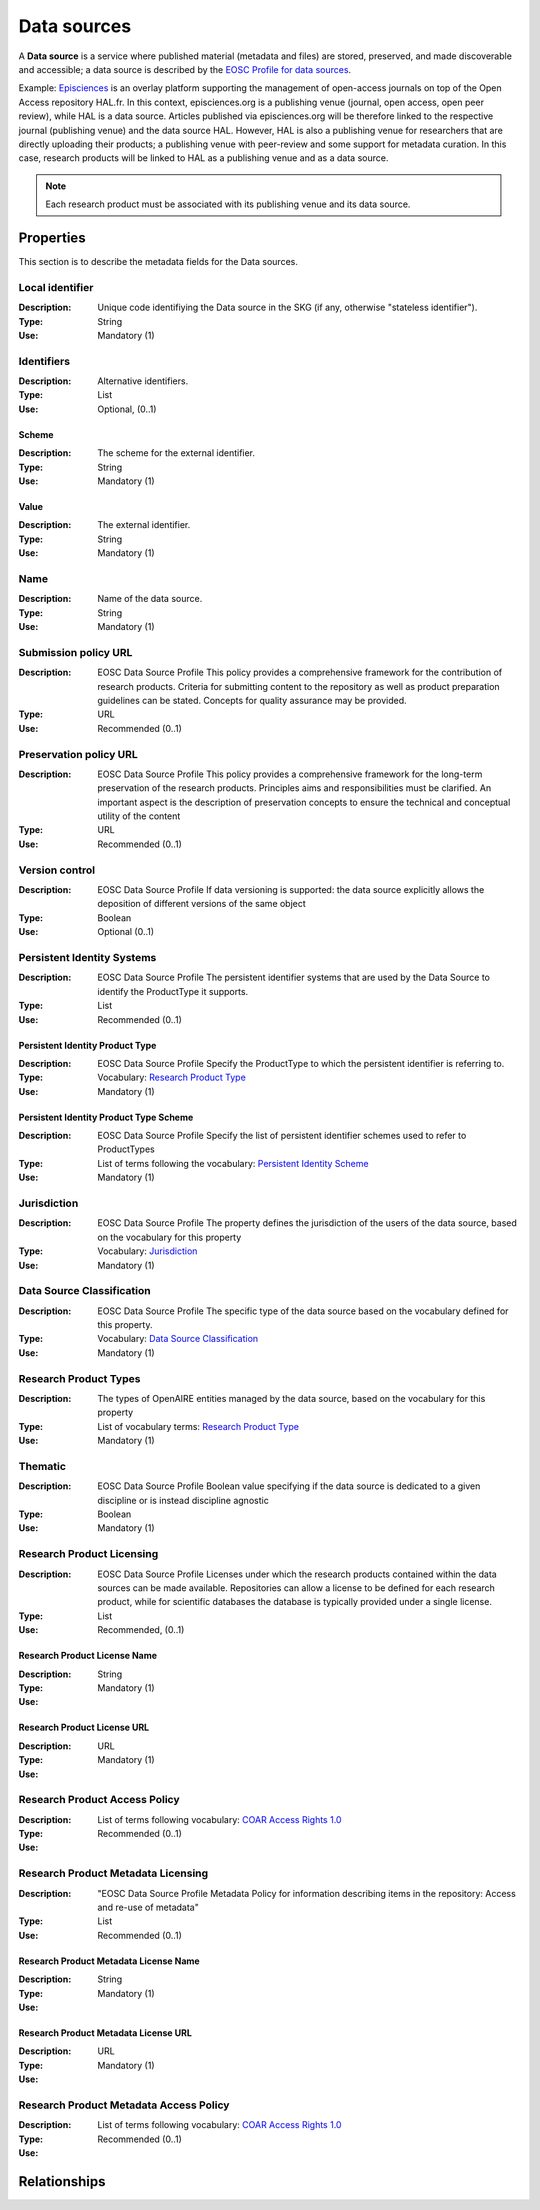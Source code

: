 .. _Data source:

Data sources
############
A **Data source** is a service where published material (metadata and files) are stored, preserved, and made discoverable and accessible; a data source is described by the `EOSC Profile for data sources <https://wiki.eoscfuture.eu/display/PUBLIC/D.+v4.00+EOSC+Data+Source+Profile>`_.

Example:
`Episciences <https://episciences.org>`_  is an overlay platform supporting the management of open-access journals on top of the Open Access repository HAL.fr. In this context, episciences.org is a publishing venue (journal, open access, open peer review), while HAL is a data source. Articles published via episciences.org will be therefore linked to the respective journal (publishing venue) and the data source HAL. 
However, HAL is also a publishing venue for researchers that are directly uploading their products; a publishing venue with peer-review and some support for metadata curation. In this case, research products will be linked to HAL as a publishing venue and as a data source. 

.. note::
    Each research product must be associated with its publishing venue and its data source.


Properties
==========
This section is to describe the metadata fields for the Data sources.


Local identifier		
----
:Description: Unique code identifiying the Data source in the SKG (if any, otherwise "stateless identifier").
:Type: String
:Use: Mandatory (1)
 
.. code-block:: json
   :linenos:

    "local_identifier": "123"


Identifiers			
----
:Description: Alternative identifiers.
:Type: List
:Use: Optional, (0..1)

Scheme
^^^^^^^^^^^
:Description: The scheme for the external identifier.
:Type: String
:Use: Mandatory (1)

Value
^^^^^^^^^
:Description: The external identifier.
:Type: String
:Use: Mandatory (1)

 
.. code-block:: json
   :linenos:

    "identifiers": [
        {
            "scheme": "https://..."
            "value": "the_id"
        }
    ]


Name		
----
:Description: Name of the data source.
:Type: String
:Use: Mandatory (1)
 
.. code-block:: json
   :linenos:

    "name": "Zenodo"


Submission policy URL	
----
:Description: EOSC Data Source Profile This policy provides a comprehensive framework for the contribution of research products. Criteria for submitting content to the repository as well as product preparation guidelines can be stated. Concepts for quality assurance may be provided.
:Type: URL
:Use: Recommended (0..1)
 
.. code-block:: json
   :linenos:

    "submission_policy_url": "https://..."


Preservation policy URL	
----
:Description: EOSC Data Source Profile This policy provides a comprehensive framework for the long-term preservation of the research products. Principles aims and responsibilities must be clarified. An important aspect is the description of preservation concepts to ensure the technical and conceptual utility of the content	
:Type: URL
:Use: Recommended (0..1)
 
.. code-block:: json
   :linenos:

    "preservation_policy_url": "https://..."


Version control	
----
:Description: EOSC Data Source Profile If data versioning is supported: the data source explicitly allows the deposition of different versions of the same object
:Type: Boolean
:Use: Optional (0..1)
 
.. code-block:: json
   :linenos:

    "version_control": true


Persistent Identity Systems	
----
:Description: EOSC Data Source Profile The persistent identifier systems that are used by the Data Source to identify the ProductType it supports.
:Type: List
:Use: Recommended (0..1)


Persistent Identity Product Type
^^^^^^^^^^^^^^
:Description: 	EOSC Data Source Profile Specify the ProductType to which the persistent identifier is referring to.
:Type: Vocabulary: `Research Product Type <https://wiki.eoscfuture.eu/display/PUBLIC/D.+v4.00+EOSC+Data+Source+Profile#D.v4.00EOSCDataSourceProfile-ResearchProductType>`_
:Use: Mandatory (1)


Persistent Identity Product Type Scheme	
^^^^^^^^^^^^^^^^
:Description: EOSC Data Source Profile Specify the list of persistent identifier schemes used to refer to ProductTypes
:Type: List of terms following the vocabulary: `Persistent Identity Scheme <https://wiki.eoscfuture.eu/display/PUBLIC/D.+v4.00+EOSC+Data+Source+Profile#D.v4.00EOSCDataSourceProfile-PersistentIdentityScheme>`_
:Use: Mandatory (1)
 
.. code-block:: json
   :linenos:

    "persistent_identity_systems": [
        {
            "product_type": "Research Literature",
            "pid_scheme": ["DOI", "Handle"]
        }
    ]


Jurisdiction	
----
:Description: EOSC Data Source Profile The property defines the jurisdiction of the users of the data source, based on the vocabulary for this property	
:Type: Vocabulary: `Jurisdiction <https://wiki.eoscfuture.eu/display/PUBLIC/D.+v4.00+EOSC+Data+Source+Profile#D.v4.00EOSCDataSourceProfile-Jurisdiction>`_ 
:Use: Mandatory (1)
 
.. code-block:: json
   :linenos:

    "jurisdiction": "National"


Data Source Classification	
----
:Description: EOSC Data Source Profile The specific type of the data source based on the vocabulary defined for this property.
:Type: Vocabulary: `Data Source Classification <https://wiki.eoscfuture.eu/display/PUBLIC/D.+v4.00+EOSC+Data+Source+Profile#D.v4.00EOSCDataSourceProfile-DataSourceClassification>`_
:Use: Mandatory (1)
 
.. code-block:: json
   :linenos:

    "data_source_classification": "Journal Archive"


Research Product Types	
----
:Description: The types of OpenAIRE entities managed by the data source, based on the vocabulary for this property	
:Type: List of vocabulary terms: `Research Product Type <https://wiki.eoscfuture.eu/display/PUBLIC/D.+v4.00+EOSC+Data+Source+Profile#D.v4.00EOSCDataSourceProfile-ResearchProductType>`_
:Use: Mandatory (1)
 
.. code-block:: json
   :linenos:

    "research_product_type": []


Thematic	
----
:Description: EOSC Data Source Profile Boolean value specifying if the data source is dedicated to a given discipline or is instead discipline agnostic	
:Type: Boolean
:Use: Mandatory (1)
 
.. code-block:: json
   :linenos:

    "thematic": False


Research Product Licensing	
----
:Description: EOSC Data Source Profile Licenses under which the research products contained within the data sources can be made available. Repositories can allow a license to be defined for each research product, while for scientific databases the database is typically provided under a single license.	
:Type: List
:Use: Recommended, (0..1)
 

Research Product License Name		
^^^^^^^
:Description: 
:Type: String
:Use: Mandatory (1)
 

Research Product License URL
^^^^^^^^^
:Description: 
:Type: URL
:Use: Mandatory (1)
 
.. code-block:: json
   :linenos:

    "research_product_license": [
        {
            "name": "..."
            "url": "https://..."
        }
    ]


Research Product Access Policy		
----
:Description: 
:Type: List of terms following vocabulary: `COAR Access Rights 1.0 <https://vocabularies.coar-repositories.org/access_rights/>`_
:Use: Recommended (0..1)
 
.. code-block:: json
   :linenos:

    "research_product_access_policy": ["open access"]


Research Product Metadata Licensing	
----
:Description: "EOSC Data Source Profile Metadata Policy for information describing items in the repository: Access and re-use of metadata"
:Type: List
:Use: Recommended (0..1)


Research Product Metadata License Name		
^^^^^^^^^^^^
:Description: 
:Type: String
:Use: Mandatory (1)


Research Product Metadata License URL
^^^^^^^^^^^^^^^^^^
:Description: 
:Type: URL
:Use: Mandatory (1)
 
.. code-block:: json
   :linenos:

    "research_product_metadata_license": [
        {
            "name": "..."
            "url": "https://..."
        }
    ]


Research Product Metadata Access Policy		
----
:Description: 
:Type: List of terms following vocabulary: `COAR Access Rights 1.0 <https://vocabularies.coar-repositories.org/access_rights/>`_
:Use: Recommended (0..1)
 
.. code-block:: json
   :linenos:

    "research_product_metadata_access_policy": ["open access"]



Relationships
=============
